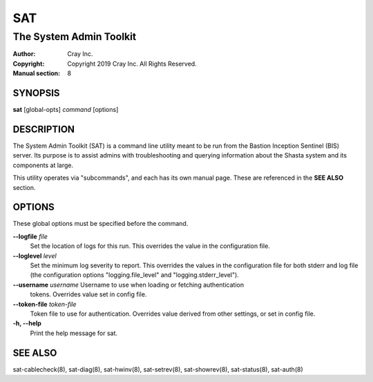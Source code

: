 =====
 SAT
=====

------------------------
The System Admin Toolkit
------------------------

:Author: Cray Inc.
:Copyright: Copyright 2019 Cray Inc. All Rights Reserved.
:Manual section: 8

SYNOPSIS
========

**sat** [global-opts] *command* [options]

DESCRIPTION
===========

The System Admin Toolkit (SAT) is a command line utility meant to be run from
the Bastion Inception Sentinel (BIS) server. Its purpose is to assist admins
with troubleshooting and querying information about the Shasta system and its
components at large.

This utility operates via "subcommands", and each has its own manual page.
These are referenced in the **SEE ALSO** section.

OPTIONS
=======

These global options must be specified before the command.

**--logfile** *file*
        Set the location of logs for this run. This overrides the value in
        the configuration file.

**--loglevel** *level*
        Set the minimum log severity to report. This overrides the values in
        the configuration file for both stderr and log file (the configuration
        options "logging.file_level" and "logging.stderr_level").

**--username** *username* Username to use when loading or fetching authentication
        tokens. Overrides value set in config file.

**--token-file** *token-file*
        Token file to use for authentication. Overrides value derived from other
        settings, or set in config file.

**-h, --help**
        Print the help message for sat.

SEE ALSO
========

sat-cablecheck(8), sat-diag(8), sat-hwinv(8), sat-setrev(8), sat-showrev(8),
sat-status(8), sat-auth(8)
